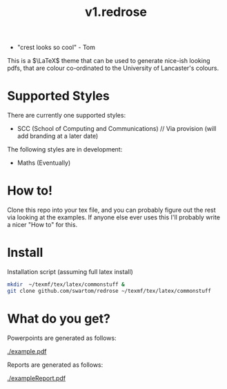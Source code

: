 #+title: v1.redrose

 [[./img/coat_of_arms.png]]

 - "crest looks so cool" - Tom

This is a $\LaTeX$ theme that can be used to generate nice-ish looking pdfs, that are colour co-ordinated to the University of Lancaster's colours.

* Supported Styles
There are currently one supported styles:
- SCC (School of Computing and Communications) // Via provision (will add branding at a later date)
The following styles are in development:
- Maths (Eventually)

* How to!
Clone this repo into your tex file, and you can probably figure out the rest via looking at the examples. If anyone else ever uses this I'll probably write a nicer "How to" for this.

* Install
Installation script (assuming full latex install)
#+NAME: Installation script (assuming full latex install)
#+BEGIN_SRC bash
mkdir  ~/texmf/tex/latex/commonstuff &
git clone github.com/swartom/redrose ~/texmf/tex/latex/commonstuff
#+END_SRC
* What do you get?
Powerpoints are generated as follows:

[[./example.pdf]]

Reports are generated as follows:

[[./exampleReport.pdf]]
